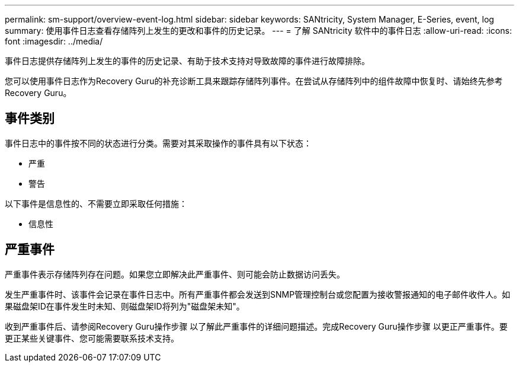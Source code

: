 ---
permalink: sm-support/overview-event-log.html 
sidebar: sidebar 
keywords: SANtricity, System Manager, E-Series, event, log 
summary: 使用事件日志查看存储阵列上发生的更改和事件的历史记录。 
---
= 了解 SANtricity 软件中的事件日志
:allow-uri-read: 
:icons: font
:imagesdir: ../media/


[role="lead"]
事件日志提供存储阵列上发生的事件的历史记录、有助于技术支持对导致故障的事件进行故障排除。

您可以使用事件日志作为Recovery Guru的补充诊断工具来跟踪存储阵列事件。在尝试从存储阵列中的组件故障中恢复时、请始终先参考Recovery Guru。



== 事件类别

事件日志中的事件按不同的状态进行分类。需要对其采取操作的事件具有以下状态：

* 严重
* 警告


以下事件是信息性的、不需要立即采取任何措施：

* 信息性




== 严重事件

严重事件表示存储阵列存在问题。如果您立即解决此严重事件、则可能会防止数据访问丢失。

发生严重事件时、该事件会记录在事件日志中。所有严重事件都会发送到SNMP管理控制台或您配置为接收警报通知的电子邮件收件人。如果磁盘架ID在事件发生时未知、则磁盘架ID将列为"磁盘架未知"。

收到严重事件后、请参阅Recovery Guru操作步骤 以了解此严重事件的详细问题描述。完成Recovery Guru操作步骤 以更正严重事件。要更正某些关键事件、您可能需要联系技术支持。
